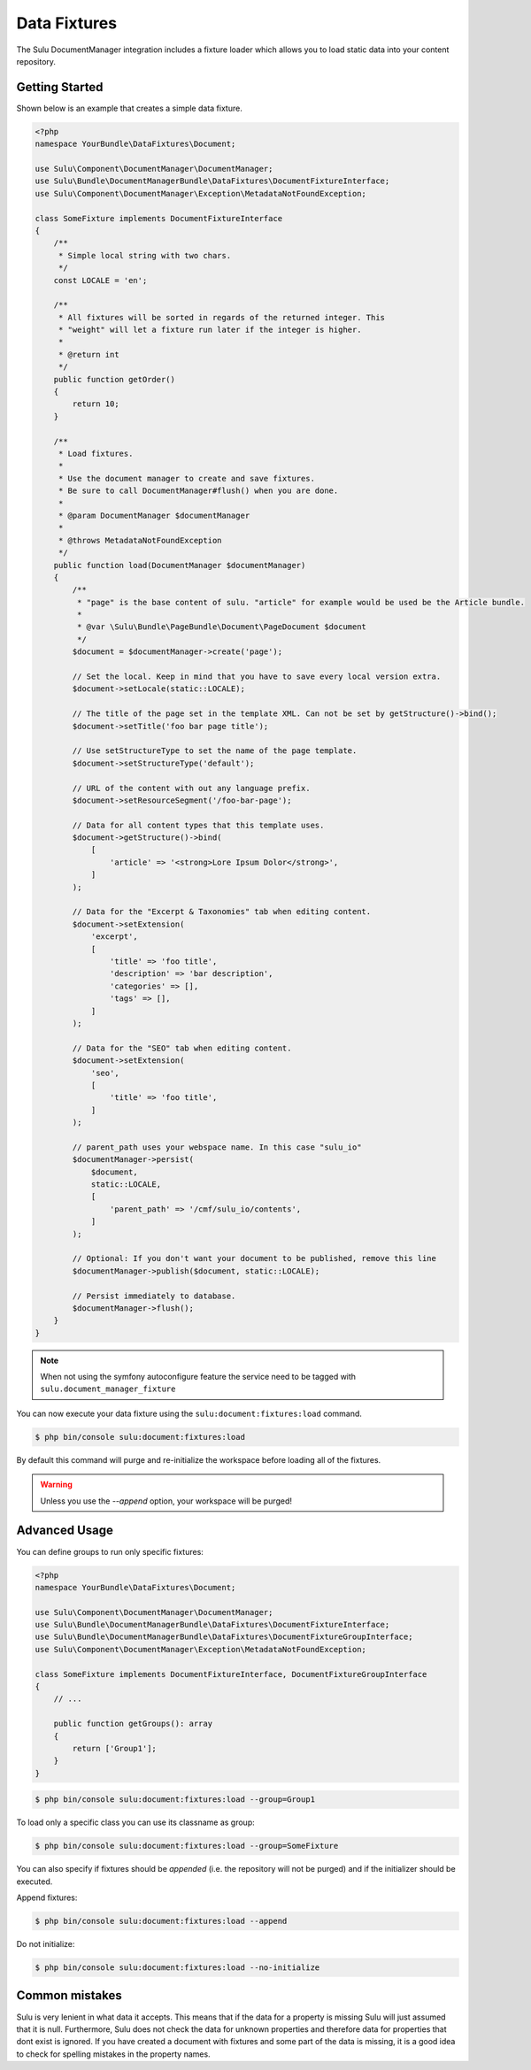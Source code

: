 Data Fixtures
=============

The Sulu DocumentManager integration includes a fixture loader which allows
you to load static data into your content repository.

Getting Started
---------------

Shown below is an example that creates a simple data fixture.

.. code-block:: php

    <?php
    namespace YourBundle\DataFixtures\Document;

    use Sulu\Component\DocumentManager\DocumentManager;
    use Sulu\Bundle\DocumentManagerBundle\DataFixtures\DocumentFixtureInterface;
    use Sulu\Component\DocumentManager\Exception\MetadataNotFoundException;

    class SomeFixture implements DocumentFixtureInterface
    {
        /**
         * Simple local string with two chars.
         */
        const LOCALE = 'en';

        /**
         * All fixtures will be sorted in regards of the returned integer. This
         * "weight" will let a fixture run later if the integer is higher.
         *
         * @return int
         */
        public function getOrder()
        {
            return 10;
        }

        /**
         * Load fixtures.
         *
         * Use the document manager to create and save fixtures.
         * Be sure to call DocumentManager#flush() when you are done.
         *
         * @param DocumentManager $documentManager
         *
         * @throws MetadataNotFoundException
         */
        public function load(DocumentManager $documentManager)
        {
            /**
             * "page" is the base content of sulu. "article" for example would be used be the Article bundle.
             *
             * @var \Sulu\Bundle\PageBundle\Document\PageDocument $document
             */
            $document = $documentManager->create('page');

            // Set the local. Keep in mind that you have to save every local version extra.
            $document->setLocale(static::LOCALE);

            // The title of the page set in the template XML. Can not be set by getStructure()->bind();
            $document->setTitle('foo bar page title');

            // Use setStructureType to set the name of the page template.
            $document->setStructureType('default');

            // URL of the content with out any language prefix.
            $document->setResourceSegment('/foo-bar-page');

            // Data for all content types that this template uses.
            $document->getStructure()->bind(
                [
                    'article' => '<strong>Lore Ipsum Dolor</strong>',
                ]
            );

            // Data for the "Excerpt & Taxonomies" tab when editing content.
            $document->setExtension(
                'excerpt',
                [
                    'title' => 'foo title',
                    'description' => 'bar description',
                    'categories' => [],
                    'tags' => [],
                ]
            );

            // Data for the "SEO" tab when editing content.
            $document->setExtension(
                'seo',
                [
                    'title' => 'foo title',
                ]
            );

            // parent_path uses your webspace name. In this case "sulu_io"
            $documentManager->persist(
                $document,
                static::LOCALE,
                [
                    'parent_path' => '/cmf/sulu_io/contents',
                ]
            );

            // Optional: If you don't want your document to be published, remove this line
            $documentManager->publish($document, static::LOCALE);

            // Persist immediately to database.
            $documentManager->flush();
        }
    }


.. note::

    When not using the symfony autoconfigure feature the service need to be tagged with ``sulu.document_manager_fixture``

You can now execute your data fixture using the
``sulu:document:fixtures:load``
command.

.. code-block:: bash

    $ php bin/console sulu:document:fixtures:load

By default this command will purge and re-initialize the workspace before
loading all of the fixtures.

.. warning::

    Unless you use the `--append` option, your workspace will be purged!

Advanced Usage
--------------

You can define groups to run only specific fixtures:

.. code-block:: php

    <?php
    namespace YourBundle\DataFixtures\Document;

    use Sulu\Component\DocumentManager\DocumentManager;
    use Sulu\Bundle\DocumentManagerBundle\DataFixtures\DocumentFixtureInterface;
    use Sulu\Bundle\DocumentManagerBundle\DataFixtures\DocumentFixtureGroupInterface;
    use Sulu\Component\DocumentManager\Exception\MetadataNotFoundException;

    class SomeFixture implements DocumentFixtureInterface, DocumentFixtureGroupInterface
    {
        // ...

        public function getGroups(): array
        {
            return ['Group1'];
        }
    }

.. code-block:: bash

    $ php bin/console sulu:document:fixtures:load --group=Group1

To load only a specific class you can use its classname as group:

.. code-block:: bash

    $ php bin/console sulu:document:fixtures:load --group=SomeFixture

You can also specify if fixtures should be *appended* (i.e. the repository will
not be purged) and if the initializer should be executed.

Append fixtures:

.. code-block:: bash

    $ php bin/console sulu:document:fixtures:load --append

Do not initialize:

.. code-block:: bash

    $ php bin/console sulu:document:fixtures:load --no-initialize


Common mistakes
---------------

Sulu is very lenient in what data it accepts. This means that if the data for a property is missing
Sulu will just assumed that it is null. Furthermore, Sulu does not check the data for unknown
properties and therefore data for properties that dont exist is ignored.
If you have created a document with fixtures and some part of the data is missing, it is a good idea
to check for spelling mistakes in the property names.

